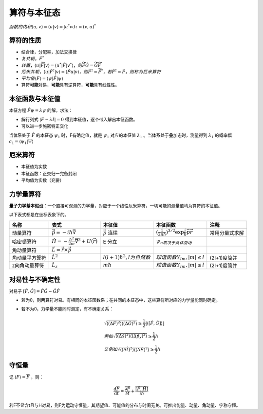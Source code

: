 算符与本征态
============

:math:`函数的内积 (u,v)=\langle u|v \rangle=\int u^*v\mathrm{d}\tau=(v,u)^*`

算符的性质
----------

- 结合律，分配率，加法交换律
- :math:`复共轭，\hat{F}^*`
- :math:`转置，\langle u|\widetilde{\hat{F}}|v \rangle=\langle u^*|\hat{F}|v^* \rangle，则\widetilde{\hat{F}\hat{G}}=\widetilde{\hat{G}}\widetilde{\hat{F}}`
- :math:`厄米共轭，\langle u|\hat{F}^{\dagger}|v \rangle=\langle \hat{F}u|v \rangle，则\hat{F}^{\dagger}=\widetilde{\hat{F}}^*，若\hat{F}^{\dagger}=\hat{F}，则称为厄米算符`
- :math:`平均值 \langle F \rangle=\langle \psi|\hat{F}|\psi \rangle`
- 算符\ **可能**\ 对易，\ **可能**\ 具有逆算符，\ **可能**\ 具有线性性。

本征函数与本征值
----------------

本征方程 :math:`\hat{F}\psi=\lambda\psi` 的解。求法：

- 解行列式 :math:`|\hat{F}-\lambda\hat{I}|=0` 得到本征值，逐个带入解出本征函数。
- 可以进一步施密特正交化

当体系处于 :math:`\hat{F}` 的本征态 :math:`\psi_1` 时，F有确定值，就是 :math:`\psi_1` 对应的本征值 :math:`\lambda_1` 。当体系处于叠加态时，测量得到 :math:`\lambda_1` 的概率幅 :math:`c_1=\langle \psi_1|\Psi \rangle`

厄米算符
--------

- 本征值为实数
- 本征函数：正交归一完备封闭
- 平均值为实数（充要）

力学量算符
----------

\ **量子力学基本假设**\ ：一个直接可观测的力学量，对应于一个线性厄米算符，一切可能的测量值均为算符的本征值。

以下表式都是在坐标表象下的。

+----------------+--------------------------------------------------------------+---------------------------------+------------------------------------------------------------------------+----------------+
| 名称           | 表式                                                         | 本征值                          | 本征函数                                                               | 注释           |
+================+==============================================================+=================================+========================================================================+================+
| 动量算符       | :math:`\vec{\hat{p}}=-i\hbar\vec{\nabla}`                    | :math:`\vec{p}` 连续            | :math:`(\frac{1}{2\pi\hbar})^{3/2}\exp{\frac{i}{\hbar}\vec{p}\vec{r}}` | 常用分量式求解 |
+----------------+--------------------------------------------------------------+---------------------------------+------------------------------------------------------------------------+----------------+
| 哈密顿算符     | :math:`\hat{H}=-\frac{\hbar^2}{2m}\vec{\nabla}^2+U(\vec{r})` | E 分立                          | :math:`\psi_n取决于具体势场`                                           |                |
+----------------+--------------------------------------------------------------+---------------------------------+------------------------------------------------------------------------+----------------+
| 角动量算符     | :math:`\vec{\hat{L}}=\vec{\hat{r}}\times\vec{\hat{p}}`       |                                 |                                                                        |                |
+----------------+--------------------------------------------------------------+---------------------------------+------------------------------------------------------------------------+----------------+
| 角动量平方算符 | :math:`\hat{L}^2`                                            | :math:`l(l+1)\hbar^2,l为自然数` | :math:`球谐函数Y_{lm},|m|\le l`                                        | (2l+1)度简并   |
+----------------+--------------------------------------------------------------+---------------------------------+------------------------------------------------------------------------+----------------+
| z向角动量算符  | :math:`\hat{L}_z`                                            | :math:`m\hbar`                  | :math:`球谐函数Y_{lm},|m|\le l`                                        | (2l+1)度简并   |
+----------------+--------------------------------------------------------------+---------------------------------+------------------------------------------------------------------------+----------------+

对易性与不确定性
----------------

对易子 :math:`[\hat{F},\hat{G}]=\hat{F}\hat{G}-\hat{G}\hat{F}` 

- 若为0，则两算符对易。有相同的本征函数系；在共同的本征态中，这些算符所对应的力学量能同时确定。
- 若不为0，力学量不能同时测定，有不确定关系：

	.. math::

		&\sqrt{\langle (\Delta\hat{F})^2 \rangle \langle (\Delta\hat{G})^2 \rangle}\ge\frac{1}{2}|\langle [\hat{F},\hat{G}] \rangle|\\
		&例如\sqrt{\langle (\Delta\hat{x})^2 \rangle \langle (\Delta\hat{p_x})^2 \rangle}\ge \frac{1}{2}\hbar\\
		&又例如\sqrt{\langle (\Delta\hat{t})^2 \rangle \langle (\Delta\hat{E})^2 \rangle}\ge \frac{1}{2}\hbar

守恒量
------

记 :math:`\langle F \rangle=\overline{F}` ，则： 

.. math::

	\frac{\mathrm{d}\overline{F}}{\mathrm{d}t}=\frac{\overline{\partial \hat{F}}}{\partial t}+\frac{\overline{[\hat{F},\hat{H}]}}{i\hbar}

若F不显含t且与H对易，则F为运动守恒量，其期望值、可能值的分布与时间无关。可推出能量、动量、角动量、宇称守恒。 